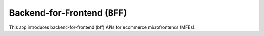 Backend-for-Frontend (BFF)
==========================

This app introduces backend-for-frontend (bff) APIs for ecommerce microfrontends (MFEs).
